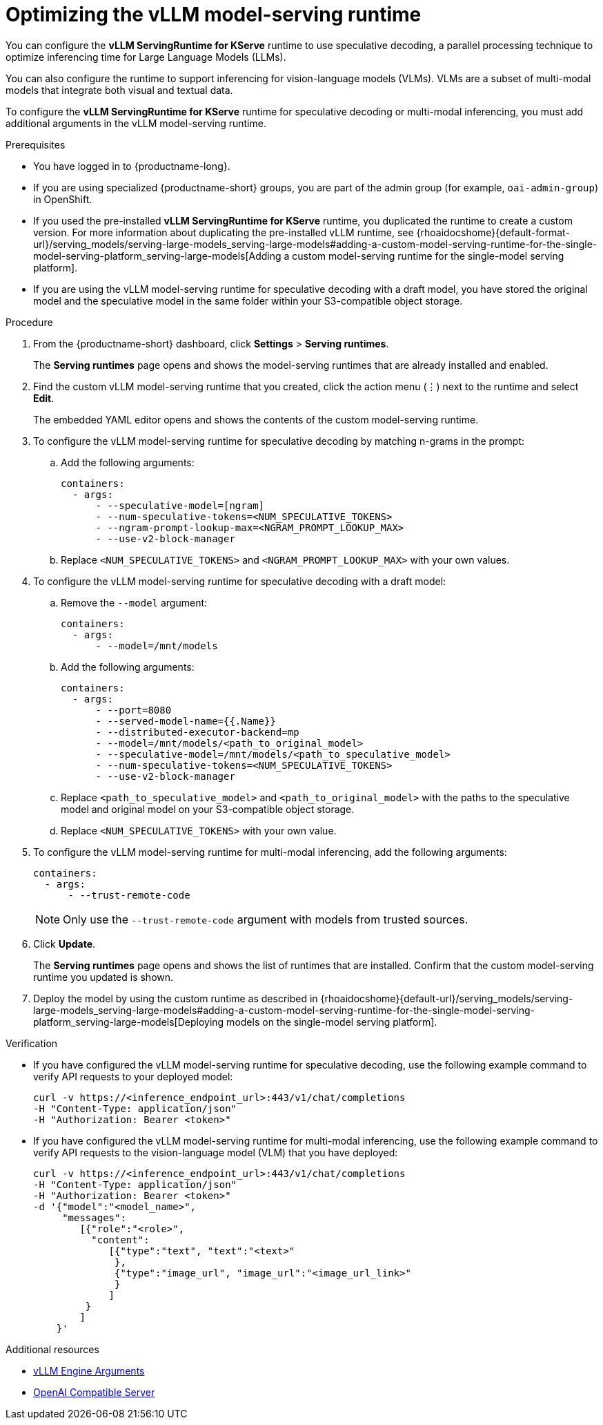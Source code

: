:_module-type: PROCEDURE

[id="optimizing-the-vllm-runtime_{context}"]
= Optimizing the vLLM model-serving runtime 

You can configure the *vLLM ServingRuntime for KServe* runtime to use speculative decoding, a parallel processing technique to optimize inferencing time for Large Language Models (LLMs).

You can also configure the runtime to support inferencing for vision-language models (VLMs). VLMs are a subset of multi-modal models that integrate both visual and textual data.

To configure the *vLLM ServingRuntime for KServe* runtime for speculative decoding or multi-modal inferencing, you must add additional arguments in the vLLM model-serving runtime.

[role='_abstract']

.Prerequisites

* You have logged in to {productname-long}.
ifdef::upstream[]
* If you are using specialized {productname-short} groups, you are part of the admin group (for example, `odh-admin-group`) in OpenShift.
endif::[]
ifndef::upstream[]
* If you are using specialized {productname-short} groups, you are part of the admin group (for example, `oai-admin-group`) in OpenShift.
endif::[]
ifdef::upstream[]
* If you used the pre-installed *vLLM ServingRuntime for KServe* runtime, you duplicated the runtime to create a custom version. For more information about duplicating the pre-installed vLLM runtime, see {odhdocshome}/serving-models/#adding-a-custom-model-serving-runtime-for-the-single-model-serving-platform_serving-large-models[Adding a custom model-serving runtime for the single-model serving platform].
endif::[]
ifndef::upstream[]
* If you used the pre-installed *vLLM ServingRuntime for KServe* runtime, you duplicated the runtime to create a custom version. For more information about duplicating the pre-installed vLLM runtime, see {rhoaidocshome}{default-format-url}/serving_models/serving-large-models_serving-large-models#adding-a-custom-model-serving-runtime-for-the-single-model-serving-platform_serving-large-models[Adding a custom model-serving runtime for the single-model serving platform].
endif::[]
* If you are using the vLLM model-serving runtime for speculative decoding with a draft model, you have stored the original model and the speculative model in the same folder within your S3-compatible object storage.


.Procedure
. From the {productname-short} dashboard, click *Settings* > *Serving runtimes*.
+
The *Serving runtimes* page opens and shows the model-serving runtimes that are already installed and enabled.
. Find the custom vLLM model-serving runtime that you created, click the action menu (&#8942;) next to the runtime and select *Edit*.
+
The embedded YAML editor opens and shows the contents of the custom model-serving runtime.
. To configure the vLLM model-serving runtime for speculative decoding by matching n-grams in the prompt:
.. Add the following arguments:
+
[source]
----
containers:
  - args:
      - --speculative-model=[ngram]
      - --num-speculative-tokens=<NUM_SPECULATIVE_TOKENS>
      - --ngram-prompt-lookup-max=<NGRAM_PROMPT_LOOKUP_MAX>
      - --use-v2-block-manager
----
+ 
.. Replace `<NUM_SPECULATIVE_TOKENS>` and `<NGRAM_PROMPT_LOOKUP_MAX>` with your own values.
. To configure the vLLM model-serving runtime for speculative decoding with a draft model:
.. Remove the `--model` argument:
+
[source]
----
containers:
  - args:
      - --model=/mnt/models
----
.. Add the following arguments:
+
[source]
----
containers:
  - args:
      - --port=8080
      - --served-model-name={{.Name}}
      - --distributed-executor-backend=mp
      - --model=/mnt/models/<path_to_original_model>
      - --speculative-model=/mnt/models/<path_to_speculative_model>
      - --num-speculative-tokens=<NUM_SPECULATIVE_TOKENS>
      - --use-v2-block-manager
----
+ 
.. Replace `<path_to_speculative_model>` and `<path_to_original_model>` with the paths to the speculative model and original model on your S3-compatible object storage. 
.. Replace `<NUM_SPECULATIVE_TOKENS>` with your own value.
. To configure the vLLM model-serving runtime for multi-modal inferencing, add the following arguments:
+
[source]
----
containers:
  - args:
      - --trust-remote-code
----
+
[NOTE]
====
Only use the `--trust-remote-code` argument with models from trusted sources. 
====
. Click *Update*.
+
The *Serving runtimes* page opens and shows the list of runtimes that are installed. Confirm that the custom model-serving runtime you updated is shown.
ifdef::upstream[]
. Deploy the model by using the custom runtime as described in {odhdocshome}/serving-models/#deploying-models-using-the-single-model-serving-platform_serving-large-models[Deploying models on the single-model serving platform].
endif::[]
ifndef::upstream[]
. Deploy the model by using the custom runtime as described in {rhoaidocshome}{default-url}/serving_models/serving-large-models_serving-large-models#adding-a-custom-model-serving-runtime-for-the-single-model-serving-platform_serving-large-models[Deploying models on the single-model serving platform].
endif::[]

.Verification

* If you have configured the vLLM model-serving runtime for speculative decoding, use the following example command to verify API requests to your deployed model:
+
[source]
----
curl -v https://<inference_endpoint_url>:443/v1/chat/completions 
-H "Content-Type: application/json" 
-H "Authorization: Bearer <token>"
----
* If you have configured the vLLM model-serving runtime for multi-modal inferencing, use the following example command to verify API requests to the vision-language model (VLM) that you have deployed:
+
[source]
----
curl -v https://<inference_endpoint_url>:443/v1/chat/completions 
-H "Content-Type: application/json" 
-H "Authorization: Bearer <token>" 
-d '{"model":"<model_name>",
     "messages":
        [{"role":"<role>",
          "content":
             [{"type":"text", "text":"<text>"
              },
              {"type":"image_url", "image_url":"<image_url_link>"
              }
             ]
         }
        ]
    }'
----

[role='_additional-resources']
.Additional resources

* link:https://docs.vllm.ai/en/latest/models/engine_args.html[vLLM Engine Arguments]
* link:https://docs.vllm.ai/en/latest/serving/openai_compatible_server.html[OpenAI Compatible Server]
